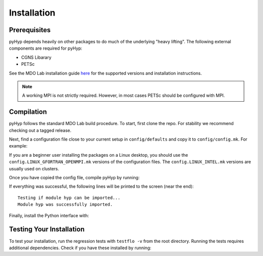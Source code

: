 .. _pyhyp_installation:

Installation 
=============

Prerequisites
------------- 

pyHyp depends heavily on other packages to do much of the underlying
"heavy lifting". The following external components are required for
pyHyp:

- CGNS Libarary
- PETSc

See the MDO Lab installation guide `here <https://mdolab-mach-aero.readthedocs-hosted.com/en/latest/installInstructions/install3rdPartyPackages.html#installthirdpartypackages>`_ for the supported versions and installation instructions.

.. NOTE:: A working MPI is not strictly required. However, in most
   cases PETSc should be configured with MPI.

Compilation 
------------ 
pyHyp follows the standard MDO Lab build procedure.
To start, first clone the repo. For stability we recommend checking out a tagged release.

Next, find a configuration file close to your current setup in ``config/defaults`` and copy it to ``config/config.mk``.
For example:

.. prompt:: bash

    cp config/defaults/config.LINUX_GFORTRAN_OPENMPI.mk config/config.mk

If you are a beginner user installing the packages on a Linux desktop, 
you should use the ``config.LINUX_GFORTRAN_OPENMPI.mk`` versions of the configuration 
files. The ``config.LINUX_INTEL.mk`` versions are usually used on clusters.

Once you have copied the config file, compile pyHyp by running:

.. prompt:: bash

    make

If everything was successful, the following lines will be printed to
the screen (near the end)::

   Testing if module hyp can be imported...
   Module hyp was successfully imported.

Finally, install the Python interface with:

.. prompt:: bash

    pip install .

Testing Your Installation
-------------------------

To test your installation, run the regression tests with ``testflo -v`` from the root directory.
Running the tests requires additional dependencies.
Check if you have these installed by running:

.. prompt:: bash

    pip install .[testing]